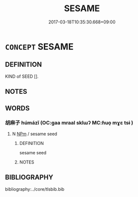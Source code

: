 # -*- mode: mandoku-tls-view -*-
#+TITLE: SESAME
#+DATE: 2017-03-18T10:35:30.668+09:00        
#+STARTUP: content
* =CONCEPT= SESAME
:PROPERTIES:
:CUSTOM_ID: uuid-36121a90-4194-4dcd-98de-fdf4c0e7e9de
:TR_ZH: 芝麻
:END:
** DEFINITION

KIND of SEED [].

** NOTES

** WORDS
   :PROPERTIES:
   :VISIBILITY: children
   :END:
*** 胡麻子 húmázǐ (OC:ɡaa mraal sklɯʔ MC:ɦuo̝ mɣɛ tsɨ )
:PROPERTIES:
:CUSTOM_ID: uuid-b743d84f-ed8c-4ca2-9800-2db72f9c2672
:Char+: 胡(130,5/9) 麻(200,0/11) 子(39,0/3) 
:GY_IDS+: uuid-bd2177c1-35ad-42b6-9595-bf6a59c5694e uuid-2aa472c2-bbe0-4a96-ac3c-0371d6d9805b uuid-07663ff4-7717-4a8f-a2d7-0c53aea2ca19
:PY+: hú má zǐ   
:OC+: ɡaa mraal sklɯʔ   
:MC+: ɦuo̝ mɣɛ tsɨ   
:END: 
**** N [[tls:syn-func::#uuid-ebc1516d-e718-4b5b-ba40-aa8f43bd0e86][NPm]] / sesame seed
:PROPERTIES:
:CUSTOM_ID: uuid-99cb80db-dcb2-4ff4-8f79-7bc601cb3a24
:END:
****** DEFINITION

sesame seed

****** NOTES

** BIBLIOGRAPHY
bibliography:../core/tlsbib.bib
